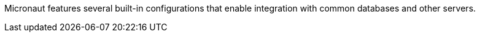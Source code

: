 Micronaut features several built-in configurations that enable integration with common databases and other servers.

